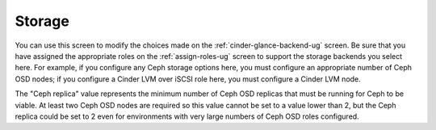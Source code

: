 
.. raw:: pdf

   PageBreak


.. _settings-storage-ug:

Storage
+++++++

.. image:: /_images/user_screen_shots/settings-storage.png

You can use this screen to modify the choices made
on the :ref:`cinder-glance-backend-ug` screen.
Be sure that you have assigned the appropriate roles
on the :ref:`assign-roles-ug` screen
to support the storage backends you select here.
For example, if you configure any Ceph storage options here,
you must configure an appropriate number of Ceph OSD nodes;
if you configure a Cinder LVM over iSCSI role here,
you must configure a Cinder LVM node.

The "Ceph replica" value represents the minimum number of
Ceph OSD replicas that must be running for Ceph to be viable.
At least two Ceph OSD nodes are required
so this value cannot be set to a value lower than 2,
but the Ceph replica could be set to 2 even for environments
with very large numbers of Ceph OSD roles configured.

